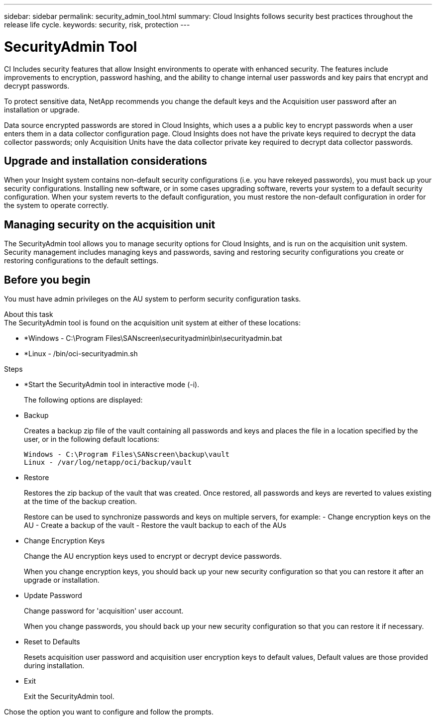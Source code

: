 ---
sidebar: sidebar
permalink: security_admin_tool.html
summary:  Cloud Insights follows security best practices throughout the release life cycle.
keywords: security, risk, protection
---

= SecurityAdmin Tool

:toc: macro
:hardbreaks:
:toclevels: 2
:nofooter:
:icons: font
:linkattrs:
:imagesdir: ./media/

[.lead]
CI Includes security features that allow Insight environments to operate with enhanced security. The features include improvements to encryption, password hashing, and the ability to change internal user passwords and key pairs that encrypt and decrypt passwords. 

To protect sensitive data, NetApp recommends you change the default keys and the Acquisition user password after an installation or upgrade.

Data source encrypted passwords are stored in Cloud Insights, which uses a a public key to encrypt passwords when a user enters them in a data collector configuration page. Cloud Insights does not have the private keys required to decrypt the data collector passwords; only Acquisition Units have the data collector private key required to decrypt data collector passwords.  

== Upgrade and installation considerations

When your Insight system contains non-default security configurations (i.e. you have rekeyed passwords), you must back up your security configurations. Installing new software, or in some cases upgrading software, reverts your system to a default security configuration. When your system reverts to the default configuration, you must restore the non-default configuration in order for the system to operate correctly.

== Managing security on the acquisition unit

The SecurityAdmin tool allows you to manage security options for Cloud Insights, and is run on the acquisition unit system. Security management includes managing keys and passwords, saving and restoring security configurations you create or restoring configurations to the default settings.

== Before you begin

You must have admin privileges on the AU system to perform security configuration tasks.


About this task
The SecurityAdmin tool is found on the acquisition unit system at either of these locations:

* *Windows - C:\Program Files\SANscreen\securityadmin\bin\securityadmin.bat
* *Linux - /bin/oci-securityadmin.sh

.Steps 

* *Start the SecurityAdmin tool in interactive mode (-i).
+
The following options are displayed:

* Backup
+
Creates a backup zip file of the vault containing all passwords and keys and places the file in a location specified by the user, or in the following default locations:
+
 Windows - C:\Program Files\SANscreen\backup\vault
 Linux - /var/log/netapp/oci/backup/vault

* Restore
+
Restores the zip backup of the vault that was created. Once restored, all passwords and keys are reverted to values existing at the time of the backup creation.
+
Restore can be used to synchronize passwords and keys on multiple servers, for example: - Change encryption keys on the AU - Create a backup of the vault - Restore the vault backup to each of the AUs

* Change Encryption Keys
+
Change the AU encryption keys used to encrypt or decrypt device passwords.
+
When you change encryption keys, you should back up your new security configuration so that you can restore it after an upgrade or installation.

* Update Password
+
Change password for 'acquisition' user account.
+
When you change passwords, you should back up your new security configuration so that you can restore it if necessary.

* Reset to Defaults
+
Resets acquisition user password and acquisition user encryption keys to default values, Default values are those provided during installation.

* Exit
+
Exit the SecurityAdmin tool.

Chose the option you want to configure and follow the prompts.

